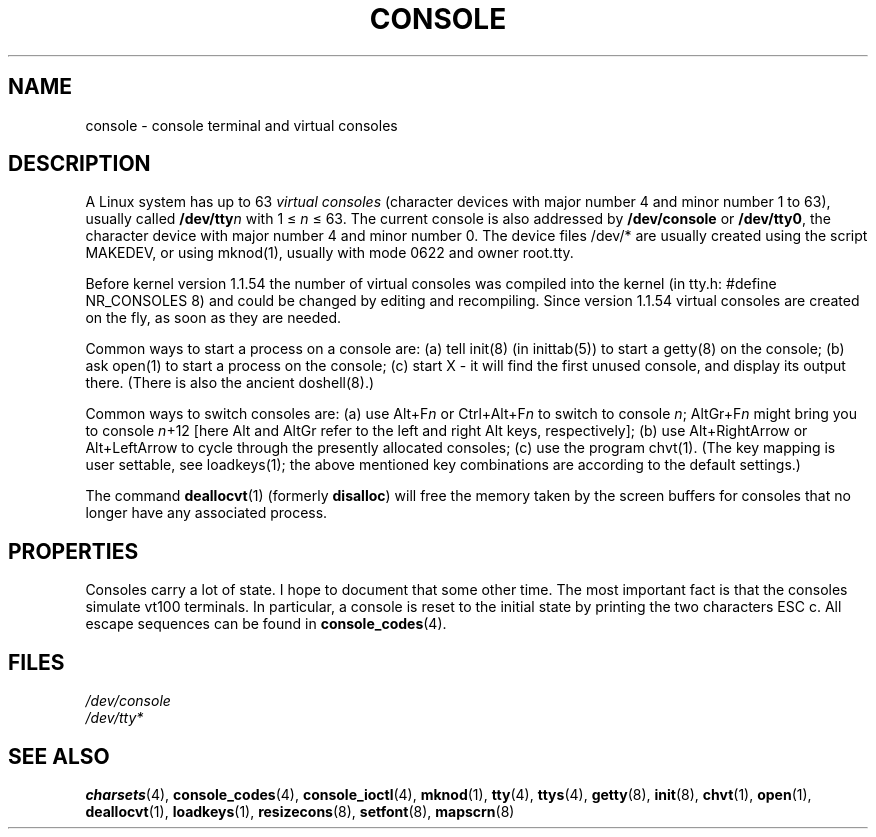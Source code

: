.\" Copyright (c) 1994 Andries Brouwer (aeb@cwi.nl), Mon Oct 31 21:03:19 MET 1994
.\"
.\" This is free documentation; you can redistribute it and/or
.\" modify it under the terms of the GNU General Public License as
.\" published by the Free Software Foundation; either version 2 of
.\" the License, or (at your option) any later version.
.\"
.\" Modified, Sun Feb 26 14:58:45 1995, faith@cs.unc.edu
.\" "
.TH CONSOLE 4 "October 31, 1994" "Linux" "Linux Programmer's Manual"
.SH NAME
console \- console terminal and virtual consoles
.SH DESCRIPTION
A Linux system has up to 63 \fIvirtual consoles\fP
(character devices with major number 4 and minor number 1 to 63),
usually called \fB/dev/tty\fP\fIn\fP with 1 \(<= \fIn\fP \(<= 63.
The current console is also addressed by
\fB/dev/console\fP or \fB/dev/tty0\fP, the character device with
major number 4 and minor number 0.
The device files /dev/* are usually created using the script MAKEDEV,
or using mknod(1), usually with mode 0622 and owner root.tty.
.LP
Before kernel version 1.1.54 the number of virtual consoles was
compiled into the kernel (in tty.h: #define NR_CONSOLES 8)
and could be changed by editing and recompiling.
Since version 1.1.54 virtual consoles are created on the fly,
as soon as they are needed.
.LP
Common ways to start a process on a console are: (a) tell init(8)
(in inittab(5)) to start a getty(8) on the console; (b) ask open(1)
to start a process on the console; (c) start X - it will find the
first unused console, and display its output there.
(There is also the ancient doshell(8).)
.LP
Common ways to switch consoles are: (a) use Alt+F\fIn\fP or
Ctrl+Alt+F\fIn\fP to switch to console \fIn\fP; AltGr+F\fIn\fP
might bring you to console \fIn\fP+12 [here Alt and AltGr refer
to the left and right Alt keys, respectively];
(b) use Alt+RightArrow or Alt+LeftArrow to cycle through
the presently allocated consoles; (c) use the program chvt(1).
(The key mapping is user settable, see loadkeys(1); the above mentioned
key combinations are according to the default settings.)
.LP
The command \fBdeallocvt\fP(1) (formerly \fBdisalloc\fP)
will free the memory taken by the screen buffers for consoles
that no longer have any associated process.

.SH PROPERTIES
Consoles carry a lot of state. I hope to document that some other time.
The most important fact is that the consoles simulate vt100 terminals.
In particular, a console is reset to the initial state by printing the two
characters ESC c.
All escape sequences can be found in
.BR console_codes (4).

.LP
.SH FILES
.I /dev/console
.br
.I /dev/tty*
.SH "SEE ALSO"
.BR charsets (4),
.BR console_codes (4),
.BR console_ioctl (4),
.BR mknod (1),
.BR tty (4),
.BR ttys (4),
.BR getty (8),
.BR init (8),
.BR chvt (1),
.BR open (1),
.BR deallocvt (1),
.BR loadkeys (1),
.BR resizecons (8),
.BR setfont (8),
.BR mapscrn (8)
